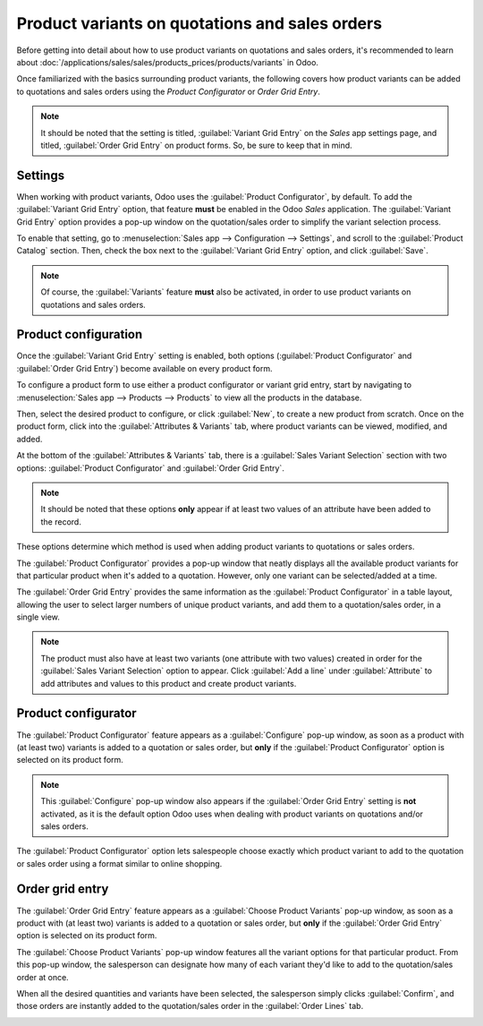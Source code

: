 ===============================================
Product variants on quotations and sales orders
===============================================

Before getting into detail about how to use product variants on quotations and sales orders, it's
recommended to learn about :doc:`/applications/sales/sales/products_prices/products/variants` in
Odoo.

Once familiarized with the basics surrounding product variants, the following covers how product
variants can be added to quotations and sales orders using the *Product Configurator* or *Order Grid
Entry*.

.. note::
   It should be noted that the setting is titled, :guilabel:`Variant Grid Entry` on the *Sales* app
   settings page, and titled, :guilabel:`Order Grid Entry` on product forms. So, be sure to keep
   that in mind.

Settings
========

When working with product variants, Odoo uses the :guilabel:`Product Configurator`, by default. To
add the :guilabel:`Variant Grid Entry` option, that feature **must** be enabled in the Odoo *Sales*
application. The :guilabel:`Variant Grid Entry` option provides a pop-up window on the
quotation/sales order to simplify the variant selection process.

To enable that setting, go to :menuselection:`Sales app --> Configuration --> Settings`, and scroll
to the :guilabel:`Product Catalog` section. Then, check the box next to the :guilabel:`Variant Grid
Entry` option, and click :guilabel:`Save`.

.. image:: orders_and_variants/order-grid-entry-setting.png
   :align: center
   :alt: The variant grid entry setting in the Odoo Sales application.

.. note::
   Of course, the :guilabel:`Variants` feature **must** also be activated, in order to use product
   variants on quotations and sales orders.

Product configuration
=====================

Once the :guilabel:`Variant Grid Entry` setting is enabled, both options (:guilabel:`Product
Configurator` and :guilabel:`Order Grid Entry`) become available on every product form.

To configure a product form to use either a product configurator or variant grid entry, start by
navigating to :menuselection:`Sales app --> Products --> Products` to view all the products in the
database.

Then, select the desired product to configure, or click :guilabel:`New`, to create a new product
from scratch. Once on the product form, click into the :guilabel:`Attributes & Variants` tab, where
product variants can be viewed, modified, and added.

At the bottom of the :guilabel:`Attributes & Variants` tab, there is a :guilabel:`Sales Variant
Selection` section with two options: :guilabel:`Product Configurator` and :guilabel:`Order Grid
Entry`.

.. note::
   It should be noted that these options **only** appear if at least two values of an attribute have
   been added to the record.

.. image:: orders_and_variants/attributes-variants-tab-selection-options.png
   :align: center
   :alt: Sales variant selection options on the attributes and variants tab on product form.

These options determine which method is used when adding product variants to quotations or sales
orders.

The :guilabel:`Product Configurator` provides a pop-up window that neatly displays all the available
product variants for that particular product when it's added to a quotation. However, only one
variant can be selected/added at a time.

The :guilabel:`Order Grid Entry` provides the same information as the :guilabel:`Product
Configurator` in a table layout, allowing the user to select larger numbers of unique product
variants, and add them to a quotation/sales order, in a single view.

.. note::
   The product must also have at least two variants (one attribute with two values) created in order
   for the :guilabel:`Sales Variant Selection` option to appear. Click :guilabel:`Add a line` under
   :guilabel:`Attribute` to add attributes and values to this product and create product variants.

Product configurator
====================

The :guilabel:`Product Configurator` feature appears as a :guilabel:`Configure` pop-up window, as
soon as a product with (at least two) variants is added to a quotation or sales order, but **only**
if the :guilabel:`Product Configurator` option is selected on its product form.

.. image:: orders_and_variants/product-configurator-window.png
   :align: center
   :alt: The product configurator pop-up window that appears on a quotation or sales order.

.. note::
   This :guilabel:`Configure` pop-up window also appears if the :guilabel:`Order Grid Entry` setting
   is **not** activated, as it is the default option Odoo uses when dealing with product variants on
   quotations and/or sales orders.

The :guilabel:`Product Configurator` option lets salespeople choose exactly which product variant to
add to the quotation or sales order using a format similar to online shopping.

Order grid entry
================

The :guilabel:`Order Grid Entry` feature appears as a :guilabel:`Choose Product Variants` pop-up
window, as soon as a product with (at least two) variants is added to a quotation or sales order,
but **only** if the :guilabel:`Order Grid Entry` option is selected on its product form.

.. image:: orders_and_variants/choose-product-variants-popup.png
   :align: center
   :alt: The choose product variants pop-up window that appears on a quotation in Odoo.

The :guilabel:`Choose Product Variants` pop-up window features all the variant options for that
particular product. From this pop-up window, the salesperson can designate how many of each variant
they'd like to add to the quotation/sales order at once.

When all the desired quantities and variants have been selected, the salesperson simply clicks
:guilabel:`Confirm`, and those orders are instantly added to the quotation/sales order in the
:guilabel:`Order Lines` tab.

.. image:: orders_and_variants/order-grid-entry-order-lines-tab.png
   :align: center
   :alt: Populated order lines tab after order grid entry has been chosen to select products.

.. seealso::
   - :doc:`/applications/sales/sales/products_prices/products/variants`
